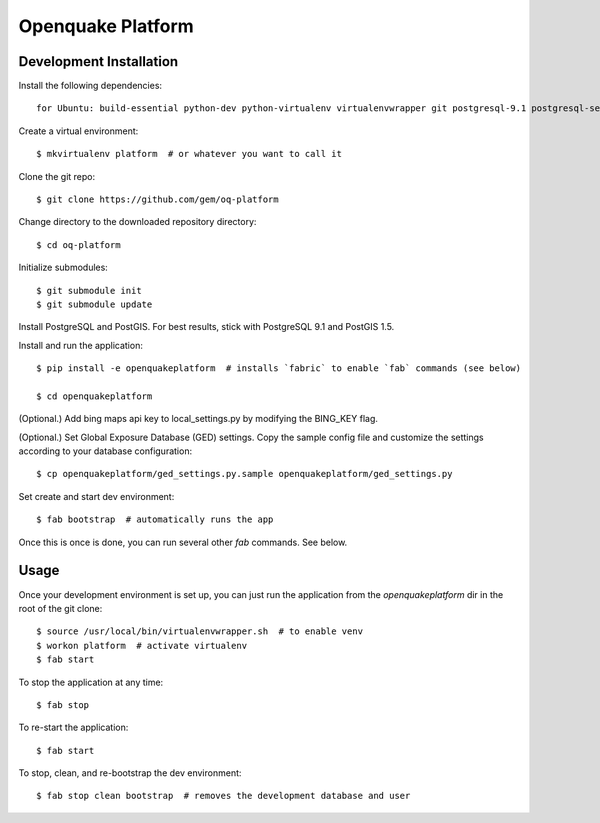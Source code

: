 Openquake Platform
==================

Development Installation
------------------------

Install the following dependencies::

    for Ubuntu: build-essential python-dev python-virtualenv virtualenvwrapper git postgresql-9.1 postgresql-server-dev-9.1 postgresql-9.1-postgis openjdk-6-jre libxml2 libxml2-dev libxslt1-dev libxslt1.1 libblas-dev liblapack-dev curl wget xmlstarlet gfortran
Create a virtual environment::

    $ mkvirtualenv platform  # or whatever you want to call it

Clone the git repo::

    $ git clone https://github.com/gem/oq-platform

Change directory to the downloaded repository directory::

    $ cd oq-platform

Initialize submodules::

    $ git submodule init
    $ git submodule update

Install PostgreSQL and PostGIS. For best results, stick with PostgreSQL 9.1
and PostGIS 1.5.

Install and run the application::

    $ pip install -e openquakeplatform  # installs `fabric` to enable `fab` commands (see below)

    $ cd openquakeplatform

(Optional.) Add bing maps api key to local_settings.py by modifying the BING_KEY flag.

(Optional.) Set Global Exposure Database (GED) settings. Copy the sample config
file and customize the settings according to your database configuration::

    $ cp openquakeplatform/ged_settings.py.sample openquakeplatform/ged_settings.py

Set create and start dev environment::

    $ fab bootstrap  # automatically runs the app

Once this is once is done, you can run several other `fab` commands. See below.

Usage
-----

Once your development environment is set up, you can just run the application
from the `openquakeplatform` dir in the root of the git clone::

    $ source /usr/local/bin/virtualenvwrapper.sh  # to enable venv
    $ workon platform  # activate virtualenv
    $ fab start

To stop the application at any time::

    $ fab stop

To re-start the application::

    $ fab start

To stop, clean, and re-bootstrap the dev environment::

    $ fab stop clean bootstrap  # removes the development database and user
